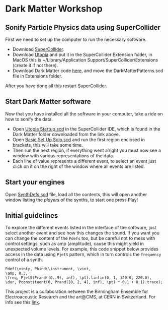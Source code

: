 * Dark Matter Workshop
** Sonify Particle Physics data using SuperCollider
First we need to set up the computer to run the necessary software.
+ Download [[http://supercollider.github.io/][SuperCollider]].
+ Download [[https://github.com/muellmusik/Utopia][Utopia]] and put it in the SuperCollider Extension folder, in MacOS this is ~/Library/Application Support/SuperCollider/Extensions (create it if not there).
+ Download Dark Matter code [[https://github.com/KonVas/DarkMatter/tree/DarkMatter-Workshop][here]], and move the DarkMatterPatterns.scd file in Extensions folder.

After you have done all this restart SuperCollider.

** Start Dark Matter software
Now that you have installed all the software in your computer, take a ride on how to sonify the data.
+ Open _Utopia Startup.scd_ in the SuperCollider IDE, which is found in the Dark Matter folder downloaded from the link above.
+ Open _Basic Set Up Solo.scd_ and run the first region enclosed in brackets, this will take some time.
+ Then run the next region, if everything went alright you must now see a window with various representations of the data.
+ Each line of value represents a different event, to select an event just click on it on the right of the window where all events are listed.

** Start your engines
Open _SynthDefs.scd_ file, load all the contents, this will open another window listing the /players/ of the synths, to start one press Play!

[[./img/Pdef_image.png]]

** Initial guidelines
To explore the different events listed in the interface of the software, just select another event and see how this changes the sound.
If you want you can change the content of the =Pdefs= too, but be careful not to mess with control settings, such as amp (amplitude), cause this might yield in unexpected volume levels.
For example, this code snippet below provides access in the data using =PjetS= pattern, which in turn controls the =frequency= control of a synth.
#+BEGIN_SRC sclang
Pdef(\vinty, Pbind(\instrument, \vint,
\amp, 0.3,
\freq, PjetS(Prand((0..9), inf), \pt).linlin(0, 1, 120.0, 220.0),
\dur, Pconstituent(0, Prand([0, 2, 4], inf), \pt) * 0.1 + 0.1).trace);
#+END_SRC

This project is a collaboration netween the Birmingham Ensemble for Electroacoustic Research and the art@CMS, at CERN in Switzerland.
For info see this [[http://konvas.github.io/DarkMatter/][link]].
